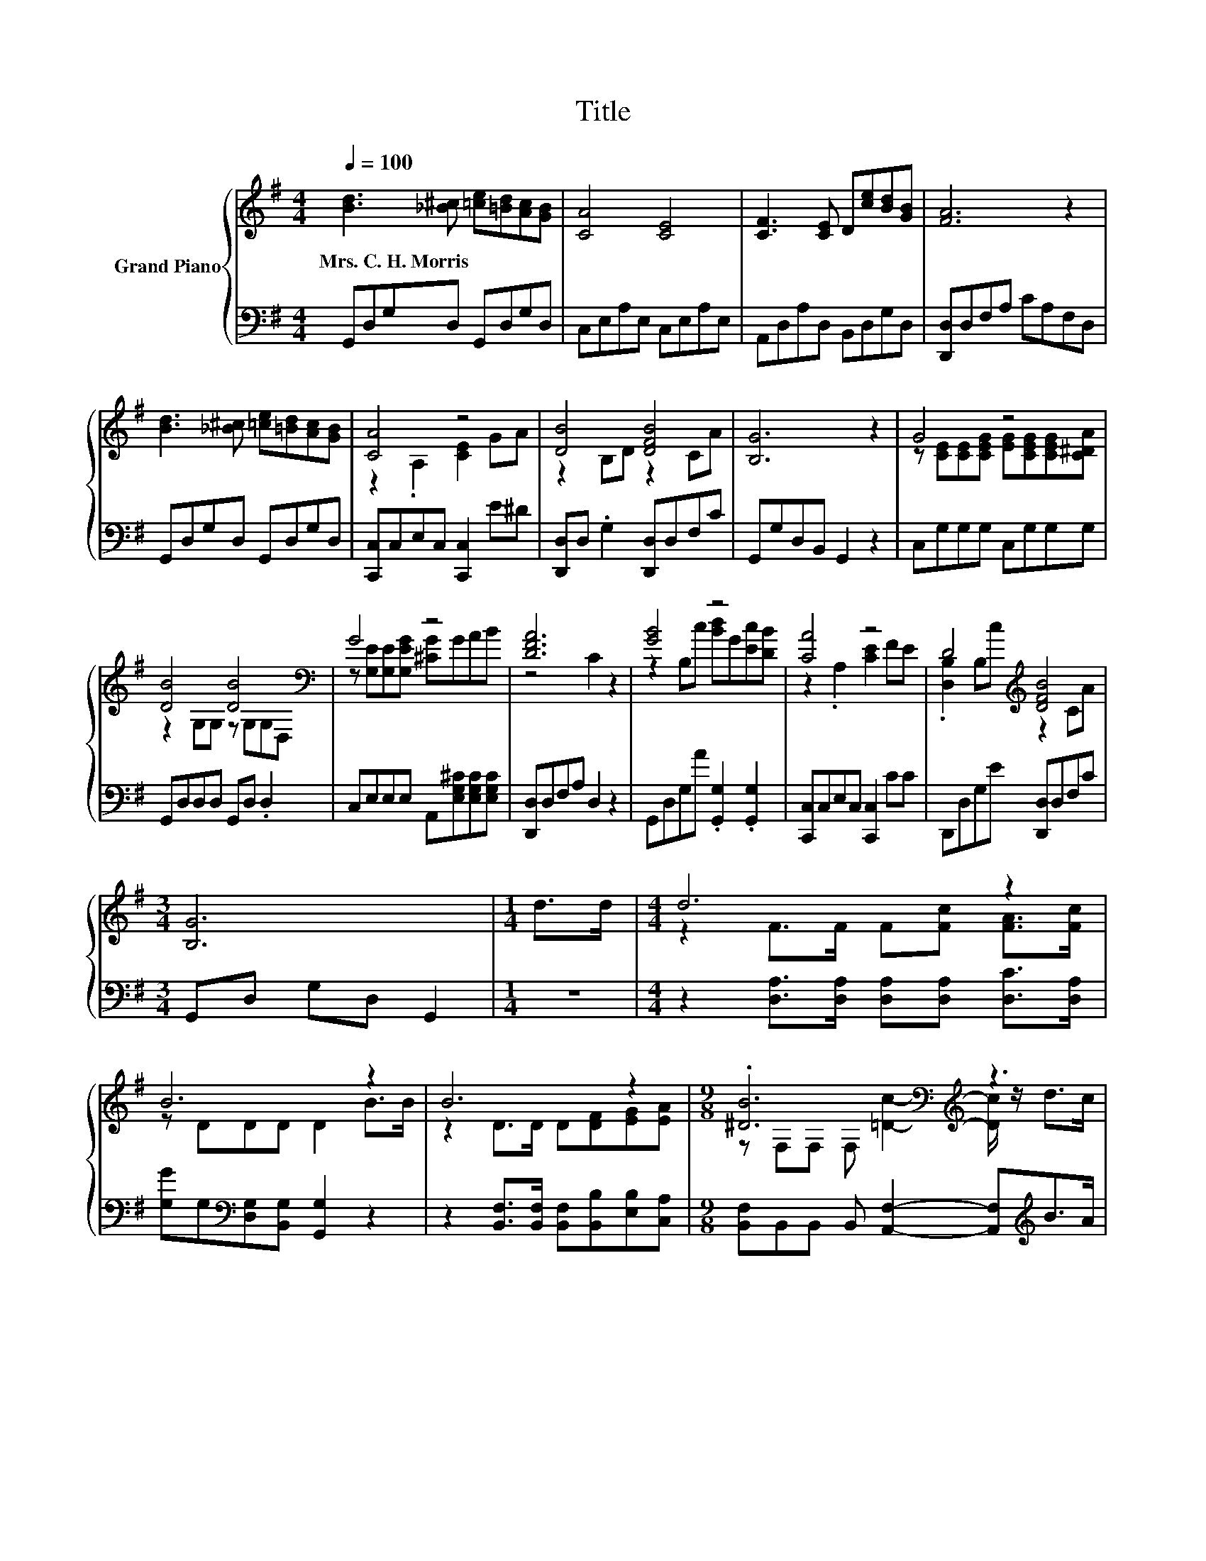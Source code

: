 X:1
T:Title
%%score { ( 1 3 ) | ( 2 4 ) }
L:1/8
Q:1/4=100
M:4/4
K:G
V:1 treble nm="Grand Piano"
V:3 treble 
V:2 bass 
V:4 bass 
V:1
 [Bd]3 [_B^c] [=ce][=Bd][Ac][GB] | [CA]4 [CE]4 | [CF]3 [CE] D[ce][Bd][GB] | [FA]6 z2 | %4
w: Mrs.~C.~H.~Morris * * * * *||||
 [Bd]3 [_B^c] [=ce][=Bd][Ac][GB] | [CA]4 z4 | [DB]4 [DFB]4 | [B,G]6 z2 | G4 z4 | %9
w: |||||
 [DB]4 [DB]4[K:bass] | G4 z4 | [DFA]6 z2 | [GB]4 z4 | [CA]4 z4 | D4[K:treble] [DFB]4 | %15
w: ||||||
[M:3/4] [B,G]6 |[M:1/4] d>d |[M:4/4] d6 z2 | B6 z2 | B6 z2 |[M:9/8] .[^DB]6[K:bass][K:treble] z3 | %21
w: ||||||
[M:4/4] B6 z2 | [Ge]4 [EGc]2 [Dd]>[Ec] |[M:17/16] z/ z/ z/ z/ z/ z/ z B-<B z/ z/ z/ z | %24
w: |||
[M:4/4] [B,DG]6 z2 |] %25
w: |
V:2
 G,,D,G,D, G,,D,G,D, | C,E,A,E, C,E,A,E, | A,,D,A,D, B,,D,G,D, | [D,,D,]D,F,A, CA,F,D, | %4
 G,,D,G,D, G,,D,G,D, | [C,,C,]C,E,C, [C,,C,]2 E^D | [D,,D,]D, .G,2 [D,,D,]D,F,C | %7
 G,,G,D,B,, G,,2 z2 | C,G,G,G, C,G,G,G, | G,,D,D,D, G,,D, .D,2 | %10
 C,E,E,E, A,,[E,G,^C][E,G,C][E,G,C] | [D,,D,]D,F,A, D,2 z2 | G,,D,G,A .[G,,G,]2 .[G,,G,]2 | %13
 [C,,C,]C,E,C, [C,,C,]2 CC | D,,D,G,E [D,,D,]D,F,C |[M:3/4] G,,D, G,D, G,,2 |[M:1/4] z2 | %17
[M:4/4] z2 [D,A,]>[D,A,] [D,A,][D,A,] [D,C]>[D,A,] | [G,G]G,[K:bass][D,G,][B,,G,] [G,,G,]2 z2 | %19
 z2 [B,,F,]>[B,,F,] [B,,F,][B,,B,][E,B,][C,A,] | %20
[M:9/8] [B,,F,]B,,B,, B,, [A,,F,]2- [A,,F,][K:treble]B>A |[M:4/4] G6[K:bass] z2 | %22
 [C,C]4 C,2 [B,,G,]>[C,G,] |[M:17/16] z/ z/ z/ z/ z/ z/ z .D3/2 z/ z/ z/ z/ z |[M:4/4] G,,6 z2 |] %25
V:3
 x8 | x8 | x8 | x8 | x8 | z2 .A,2 [CE]2 GA | z2 B,D z2 CA | x8 | %8
 z [CE][CE][CEG] [EG][CEG][CEG][C^DA] | z2 G,G, z[K:bass] G,G,D, | z [G,E][G,E][G,EG] [^CG]GAB | %11
 z4 C2 z2 | z2 B,c [Bd]G[Ec][DB] | z2 .A,2 [CE]2 FE | .[D,B,]2 B,[K:treble]c z2 CA |[M:3/4] x6 | %16
[M:1/4] x2 |[M:4/4] z2 F>F F[Fc] [FA]>[Fc] | z DDD D2 B>B | z2 D>D D[DF][EG][EA] | %20
[M:9/8] z[K:bass] F,F, F,[K:treble] [=Dc]2- [Dc]/ z/ d>c |[M:4/4] z2 D>D D[DGB][CGc][Gd] | x8 | %23
[M:17/16] B/-B/-B-<BG z GF3/2[CFA] |[M:4/4] x8 |] %25
V:4
 x8 | x8 | x8 | x8 | x8 | x8 | x8 | x8 | x8 | x8 | x8 | x8 | x8 | x8 | x8 |[M:3/4] x6 |[M:1/4] x2 | %17
[M:4/4] x8 | x2[K:bass] x6 | x8 |[M:9/8] x7[K:treble] x2 |[M:4/4] z2 G,>G,[K:bass] G,=F,D,[D,B,] | %22
 x8 |[M:17/16] [D,G,D]/-[D,G,D]/-[D,G,D]-<[D,G,D][D,B,D]D,/-D,/-D,/-D,-<D,D, |[M:4/4] x8 |] %25

